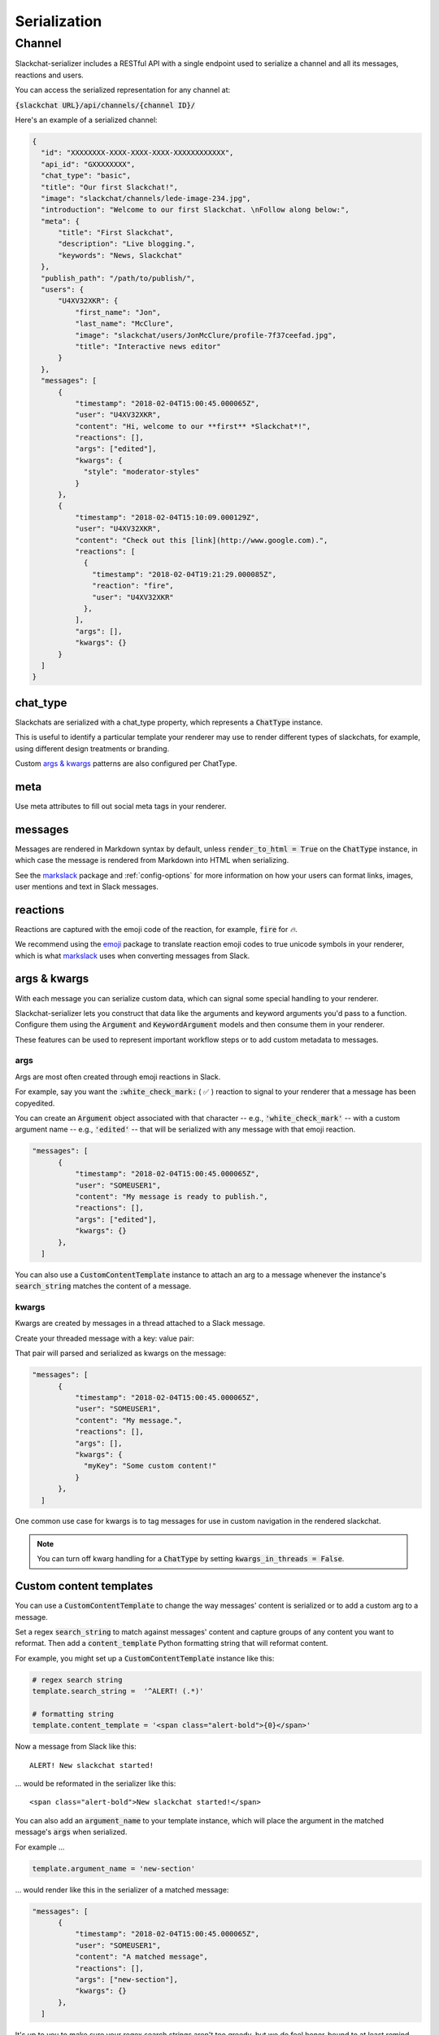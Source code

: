 Serialization
=============

Channel
-------

Slackchat-serializer includes a RESTful API with a single endpoint used to serialize a channel and all its messages, reactions and users.

You can access the serialized representation for any channel at:

:code:`{slackchat URL}/api/channels/{channel ID}/`

Here's an example of a serialized channel:

.. code-block:: json

  {
    "id": "XXXXXXXX-XXXX-XXXX-XXXX-XXXXXXXXXXXX",
    "api_id": "GXXXXXXXX",
    "chat_type": "basic",
    "title": "Our first Slackchat!",
    "image": "slackchat/channels/lede-image-234.jpg",
    "introduction": "Welcome to our first Slackchat. \nFollow along below:",
    "meta": {
        "title": "First Slackchat",
        "description": "Live blogging.",
        "keywords": "News, Slackchat"
    },
    "publish_path": "/path/to/publish/",
    "users": {
        "U4XV32XKR": {
            "first_name": "Jon",
            "last_name": "McClure",
            "image": "slackchat/users/JonMcClure/profile-7f37ceefad.jpg",
            "title": "Interactive news editor"
        }
    },
    "messages": [
        {
            "timestamp": "2018-02-04T15:00:45.000065Z",
            "user": "U4XV32XKR",
            "content": "Hi, welcome to our **first** *Slackchat*!",
            "reactions": [],
            "args": ["edited"],
            "kwargs": {
              "style": "moderator-styles"
            }
        },
        {
            "timestamp": "2018-02-04T15:10:09.000129Z",
            "user": "U4XV32XKR",
            "content": "Check out this [link](http://www.google.com).",
            "reactions": [
              {
                "timestamp": "2018-02-04T19:21:29.000085Z",
                "reaction": "fire",
                "user": "U4XV32XKR"
              },
            ],
            "args": [],
            "kwargs": {}
        }
    ]
  }

chat_type
^^^^^^^^^

Slackchats are serialized with a chat_type property, which represents a :code:`ChatType` instance.

This is useful to identify a particular template your renderer may use to render different types of slackchats, for example, using different design treatments or branding.

Custom `args & kwargs`_ patterns are also configured per ChatType.

meta
^^^^

Use meta attributes to fill out social meta tags in your renderer.

messages
^^^^^^^^

Messages are rendered in Markdown syntax by default, unless :code:`render_to_html = True` on the :code:`ChatType` instance, in which case the message is rendered from Markdown into HTML when serializing.

See the `markslack <https://github.com/The-Politico/markslack>`_ package and :ref:`config-options` for more information on how your users can format links, images, user mentions and text in Slack messages.

reactions
^^^^^^^^^

Reactions are captured with the emoji code of the reaction, for example, :code:`fire` for `🔥`.

We recommend using the `emoji <https://pypi.python.org/pypi/emoji/>`_ package to translate reaction emoji codes to true unicode symbols in your renderer, which is what `markslack <https://github.com/The-Politico/markslack#emoji>`_ uses when converting messages from Slack.


args & kwargs
^^^^^^^^^^^^^

With each message you can serialize custom data, which can signal some special handling to your renderer.

Slackchat-serializer lets you construct that data like the arguments and keyword arguments you'd pass to a function. Configure them using the :code:`Argument` and :code:`KeywordArgument` models and then consume them in your renderer.

These features can be used to represent important workflow steps or to add custom metadata to messages.

args
~~~~

Args are most often created through emoji reactions in Slack.

For example, say you want the :code:`:white_check_mark:` ( ✅ ) reaction to signal to your renderer that a message has been copyedited.

You can create an :code:`Argument` object associated with that character -- e.g., :code:`'white_check_mark'` -- with a custom argument name -- e.g., :code:`'edited'` -- that will be serialized with any message with that emoji reaction.

.. image:: ./images/reaction.png
  :width: 300px

.. code-block:: json

  "messages": [
        {
            "timestamp": "2018-02-04T15:00:45.000065Z",
            "user": "SOMEUSER1",
            "content": "My message is ready to publish.",
            "reactions": [],
            "args": ["edited"],
            "kwargs": {}
        },
    ]


You can also use a :code:`CustomContentTemplate` instance to attach an arg to a message whenever the instance's :code:`search_string` matches the content of a message.

kwargs
~~~~~~

Kwargs are created by messages in a thread attached to a Slack message.

Create your threaded message with a key: value pair:

.. image:: ./images/thread.png
  :width: 375px

That pair will parsed and serialized as kwargs on the message:

.. code-block:: json

  "messages": [
        {
            "timestamp": "2018-02-04T15:00:45.000065Z",
            "user": "SOMEUSER1",
            "content": "My message.",
            "reactions": [],
            "args": [],
            "kwargs": {
              "myKey": "Some custom content!"
            }
        },
    ]

One common use case for kwargs is to tag messages for use in custom navigation in the rendered slackchat.

.. note::

  You can turn off kwarg handling for a :code:`ChatType` by setting :code:`kwargs_in_threads = False`.


Custom content templates
^^^^^^^^^^^^^^^^^^^^^^^^

You can use a :code:`CustomContentTemplate` to change the way messages' content is serialized or to add a custom arg to a message.

Set a regex :code:`search_string` to match against messages' content and capture groups of any content you want to reformat. Then add a :code:`content_template` Python formatting string that will reformat content.

For example, you might set up a :code:`CustomContentTemplate` instance like this:

.. code-block:: python

  # regex search string
  template.search_string =  '^ALERT! (.*)'

  # formatting string
  template.content_template = '<span class="alert-bold">{0}</span>'

Now a message from Slack like this:

::

  ALERT! New slackchat started!

... would be reformated in the serializer like this:

::

  <span class="alert-bold">New slackchat started!</span>

You can also add an :code:`argument_name` to your template instance, which will place the argument in the matched message's :code:`args` when serialized.

For example ...

.. code-block:: python

  template.argument_name = 'new-section'

... would render like this in the serializer of a matched message:

.. code-block:: json

  "messages": [
        {
            "timestamp": "2018-02-04T15:00:45.000065Z",
            "user": "SOMEUSER1",
            "content": "A matched message",
            "reactions": [],
            "args": ["new-section"],
            "kwargs": {}
        },
    ]


It's up to you to make sure your regex search strings aren't too greedy, but we do feel honor-bound to at least remind you:

  *Some people, when confronted with a problem, think "I know, I'll use regular expressions." Now they have two problems.*
